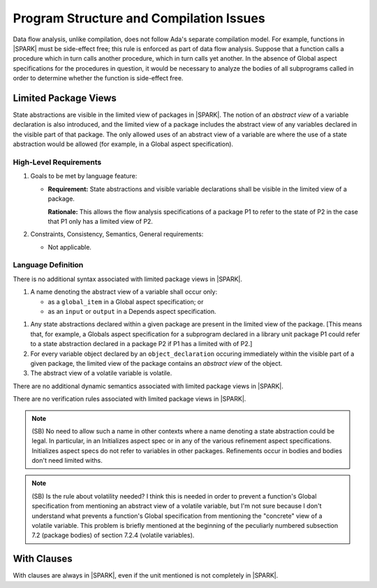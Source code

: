 Program Structure and Compilation Issues
========================================

Data flow analysis, unlike compilation, does not follow Ada's separate
compilation model. For example, functions in |SPARK| must be side-effect free;
this rule is enforced as part of data flow analysis. Suppose that a function
calls a procedure which in turn calls another procedure, which in turn calls
yet another. In the absence of Global aspect specifications for the
procedures in question, it would be necessary to analyze the bodies
of all subprograms called in order to determine whether the function
is side-effect free.

Limited Package Views
---------------------

State abstractions are visible in the limited view of packages in |SPARK|.
The notion of an *abstract view* of a variable declaration is also introduced,
and the limited view of a package includes the abstract view of any variables
declared in the visible part of that package. The only allowed uses of an abstract
view of a variable are where the use of a state abstraction would be allowed (for example,
in a Global aspect specification).

High-Level Requirements
~~~~~~~~~~~~~~~~~~~~~~~

#. Goals to be met by language feature:

   * **Requirement:** State abstractions and visible variable declarations shall
     be visible in the limited view of a package.

     **Rationale:** This allows the flow analysis specifications of a package P1
     to refer to the state of P2 in the case that P1 only has a limited
     view of P2.

#. Constraints, Consistency, Semantics, General requirements:

   * Not applicable.


Language Definition
~~~~~~~~~~~~~~~~~~~

.. centered:: **Syntax**

There is no additional syntax associated with limited package views in |SPARK|.

.. centered:: **Legality Rules**

#. A name denoting the abstract view of a variable shall occur only:

   * as a ``global_item`` in a Global aspect specification; or
   * as an ``input`` or ``output`` in a Depends aspect specification.

.. centered:: **Static Semantics**

#. Any state abstractions declared within a given package are present in
   the limited view of the package.
   [This means that, for example, a Globals aspect specification for a
   subprogram declared in a library unit package P1 could refer to a state
   abstraction declared in a package P2 if P1 has a limited with of P2.]

#. For every variable object declared by an ``object_declaration`` occuring
   immediately within the visible part of a given package, the limited
   view of the package contains an *abstract view* of the object.

#. The abstract view of a volatile variable is volatile. 

.. centered:: **Dynamic Semantics**

There are no additional dynamic semantics associated with limited package views in |SPARK|.

.. centered:: **Verification Rules**

There are no verification rules associated with limited package views in |SPARK|.

.. note::
  (SB) No need to allow such a name in other contexts where a name denoting
  a state abstraction could be legal. In particular, in an
  Initializes aspect spec or in any of the various refinement
  aspect specifications. Initializes aspect specs do not refer to
  variables in other packages. Refinements occur in bodies and bodies
  don't need limited withs.

.. note::
  (SB) Is the rule about volatility needed? I think this is needed in
  order to prevent a function's Global specification from mentioning
  an abstract view of a volatile variable, but I'm not sure because
  I don't understand what prevents a function's Global specification
  from mentioning the "concrete" view of a volatile variable.
  This problem is briefly mentioned at the beginning of the peculiarly
  numbered subsection 7.2 (package bodies) of section 7.2.4
  (volatile variables).

With Clauses
------------

With clauses are always in |SPARK|, even if the unit mentioned is not completely
in |SPARK|.
  
